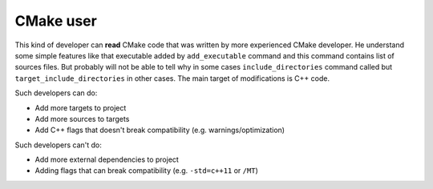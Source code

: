 .. Copyright (c) 2016, Ruslan Baratov
.. All rights reserved.

CMake user
----------

This kind of developer can **read** CMake code that was written by more
experienced CMake developer. He understand some simple features like that
executable added by ``add_executable`` command and this command contains list
of sources files.  But probably will not be able to tell why in some cases
``include_directories`` command called but ``target_include_directories`` in
other cases. The main target of modifications is C++ code.

Such developers can do:

* Add more targets to project
* Add more sources to targets
* Add C++ flags that doesn't break compatibility (e.g. warnings/optimization)

Such developers can't do:

* Add more external dependencies to project
* Adding flags that can break compatibility (e.g. ``-std=c++11`` or ``/MT``)
